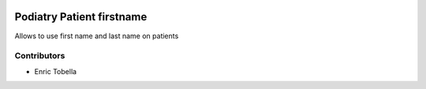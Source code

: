 .. image:: https://img.shields.io/badge/licence-LGPL--3-blue.svg
   :target: https://www.gnu.org/licenses/AGPL-3.0-standalone.html
   :alt: License: AGPL-3

=========================
Podiatry Patient firstname
=========================

Allows to use first name and last name on patients

Contributors
------------

* Enric Tobella
